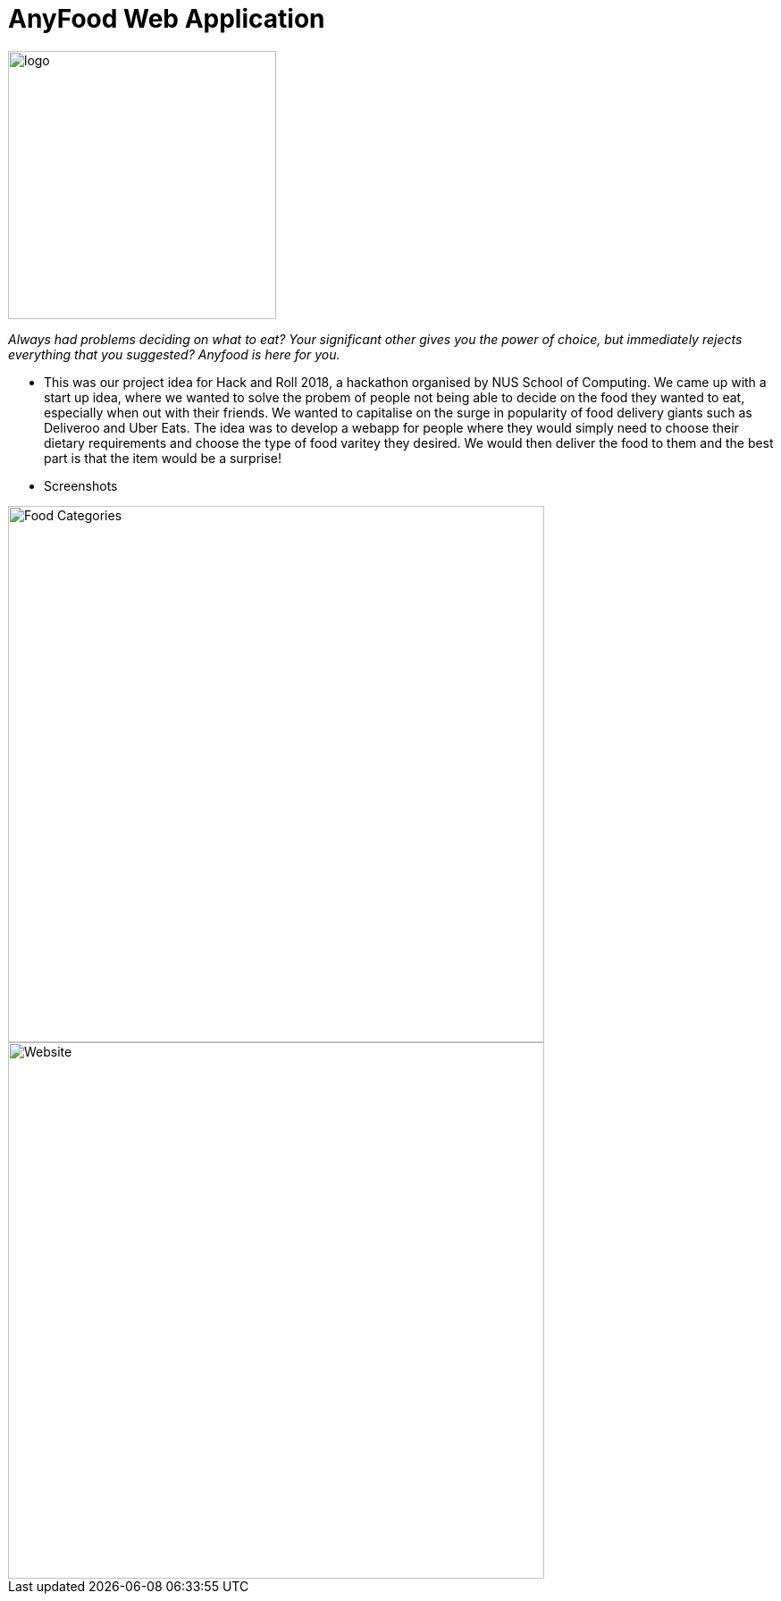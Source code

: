 = AnyFood Web Application

image::logo.jpg[width="300"]

_Always had problems deciding on what to eat? Your significant other gives you the power of choice, but immediately rejects everything that you suggested? Anyfood is here for you._

* This was our project idea for Hack and Roll 2018, a hackathon organised by NUS School of Computing. We came up with a start up idea, where we wanted to solve the probem of people not being able to decide on the food they wanted to eat, especially when out with their friends. We wanted to capitalise on the surge in popularity of food delivery giants such as Deliveroo and Uber Eats. The idea was to develop a webapp for people where they would simply need to choose their dietary requirements and choose the type of food varitey they desired. We would then deliver the food to them and the best part is that the item would be a surprise!


* Screenshots

image::screenshots/Food_Categories.PNG[width="600"]

image::screenshots/Website.PNG[width="600"]